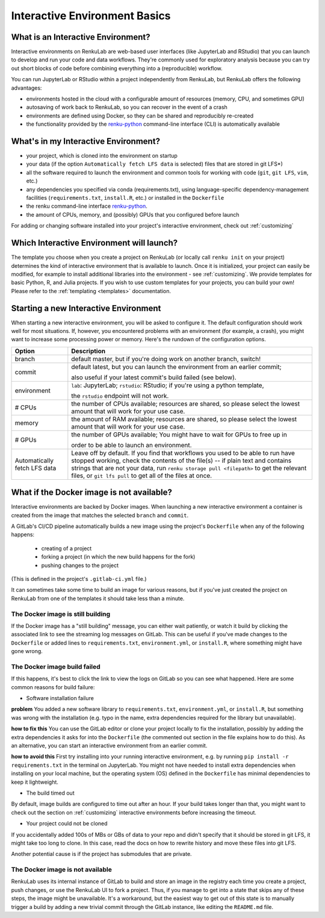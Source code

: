 .. _interactive_basics:


Interactive Environment Basics
==============================

What is an Interactive Environment?
-----------------------------------

Interactive environments on RenkuLab are web-based user interfaces (like JupyterLab
and RStudio) that you can launch to develop and run your code and data workflows.
They're commonly used for exploratory analysis because you can try out short blocks
of code before combining everything into a (reproducible) workflow.

You can run JupyterLab or RStudio within a project independently from RenkuLab,
but RenkuLab offers the following advantages:

* environments hosted in the cloud with a configurable amount of resources
  (memory, CPU, and sometimes GPU)

* autosaving of work back to RenkuLab, so you can recover in the event of a
  crash

* environments are defined using Docker, so they can be shared and reproducibly
  re-created

* the functionality provided by the renku-python_ command-line interface (CLI)
  is automatically available


What's in my Interactive Environment?
-------------------------------------

* your project, which is cloned into the environment on startup
* your data (if the option ``Automatically fetch LFS data`` is selected)
  files that are stored in git LFS*)

* all the software required to launch the environment and common tools for
  working with code (``git``, ``git LFS``, ``vim``, etc.)

* any dependencies you specified via conda (requirements.txt), using
  language-specific dependency-management facilities (``requirements.txt``,
  ``install.R``, etc.) or installed in the ``Dockerfile``

* the renku command-line interface renku-python_.

* the amount of CPUs, memory, and (possibly) GPUs that you configured before launch

For adding or changing software installed into your project's interactive environment,
check out :ref:`customizing`


Which Interactive Environment will launch?
------------------------------------------

The template you choose when you create a project on RenkuLab (or locally call
``renku init`` on your project) determines the kind of interactive environment
that is available to launch. Once it is initialized, your project can easily be
modified, for example to install additional libraries into the environment - see
:ref:`customizing`. We provide templates for basic Python, R, and Julia
projects. If you wish to use custom templates for your projects, you can build
your own! Please refer to the :ref:`templating <templates>` documentation.


Starting a new Interactive Environment
--------------------------------------

When starting a new interactive environment, you will be asked to configure it.
The default configuration should work well for most situations. If, however,
you encountered problems with an environment (for example, a crash), you might
want to increase some processing power or memory. Here's the rundown of the
configuration options.

+------------------------------+-------------------------------------------------------------------------------------------+
| Option                       | Description                                                                               |
+==============================+===========================================================================================+
| branch                       | default master, but if you're doing work on another branch, switch!                       |
+------------------------------+-------------------------------------------------------------------------------------------+
| commit                       | default latest, but you can launch the environment from an earlier commit;                |
|                              |                                                                                           |
|                              | also useful if your latest commit's build failed (see below).                             |
+------------------------------+-------------------------------------------------------------------------------------------+
| environment                  | ``lab``: JupyterLab; ``rstudio``: RStudio; if you're using a python template,             |
|                              |                                                                                           |
|                              | the ``rstudio`` endpoint will not work.                                                   |
+------------------------------+-------------------------------------------------------------------------------------------+
| # CPUs                       | the number of CPUs available; resources are shared, so please select the lowest amount    |
|                              | that will work for your use case.                                                         |
+------------------------------+-------------------------------------------------------------------------------------------+
| memory                       | the amount of RAM available; resources are shared, so please select the lowest amount     |
|                              | that will work for your use case.                                                         |
+------------------------------+-------------------------------------------------------------------------------------------+
| # GPUs                       | the number of GPUs available; You might have to wait for GPUs to free up in               |
|                              |                                                                                           |
|                              | order to be able to launch an environment.                                                |
+------------------------------+-------------------------------------------------------------------------------------------+
| Automatically fetch LFS data | Leave off by default. If you find that workflows                                          |
|                              | you used to be able to run have stopped working,                                          |
|                              | check the contents of the file(s) -- if plain text and contains                           |
|                              | strings that are not your data, run ``renku storage pull <filepath>``                     |
|                              | to get the relevant files, or ``git lfs pull`` to get all of the                          |
|                              | files at once.                                                                            |
+------------------------------+-------------------------------------------------------------------------------------------+


What if the Docker image is not available?
------------------------------------------

Interactive environments are backed by Docker images. When launching a new
interactive environment a container is created from the image that matches the
selected ``branch`` and ``commit``.

A GitLab's CI/CD pipeline automatically builds a new image using the project's
``Dockerfile`` when any of the following happens:

  * creating of a project
  * forking a project (in which the new build happens for the fork)
  * pushing changes to the project

(This is defined in the project's ``.gitlab-ci.yml`` file.)

It can sometimes take some time to build an image for various reasons, but if
you've just created the project on RenkuLab from one of the templates it should
take less than  a minute.


The Docker image is still building
~~~~~~~~~~~~~~~~~~~~~~~~~~~~~~~~~~

If the Docker image has a "still building" message, you can either wait patiently,
or watch it build by clicking the associated link to see the streaming log messages
on GitLab. This can be useful if you've made changes to the ``Dockerfile`` or added
lines to ``requirements.txt``, ``environment.yml``, or ``install.R``, where something
might have gone wrong.


The Docker image build failed
~~~~~~~~~~~~~~~~~~~~~~~~~~~~~

If this happens, it's best to click the link to view the logs on GitLab so you
can see what happened. Here are some common reasons for build failure:

* Software installation failure

**problem** You added a new software library to ``requirements.txt``, ``environment.yml``,
or ``install.R``, but something was wrong with the installation (e.g. typo in
the name, extra dependencies required for the library but unavailable).

**how to fix this**
You can use the GitLab editor or clone your project locally to fix the installation,
possibly by adding the extra dependencies it asks for into the ``Dockerfile``
(the commented out section in the file explains how to do this). As an alternative,
you can start an interactive environment from an earlier commit.

**how to avoid this** First try installing into your running interactive environment,
e.g. by running ``pip install -r requirements.txt`` in the terminal on JupyterLab.
You might not have needed to install extra dependencies when installing on your
local machine, but the operating system (OS) defined in the ``Dockerfile`` has
minimal dependencies to keep it lightweight.

* The build timed out

By default, image builds are configured to time out after an hour. If your build
takes longer than that, you might want to check out the section on :ref:`customizing`
interactive environments before increasing the timeout.

* Your project could not be cloned

If you accidentally added 100s of MBs or GBs of data to your repo and didn't
specify that it should be stored in git LFS, it might take too long to clone. In
this case, read the docs on how to rewrite history and move these files into
git LFS.

Another potential cause is if the project has submodules that are private.

The Docker image is not available
~~~~~~~~~~~~~~~~~~~~~~~~~~~~~~~~~

RenkuLab uses its internal instance of GitLab to build and store an image in the
registry each time you create a project, push changes, or use the RenkuLab UI to fork
a project. Thus, if you manage to get into a state that skips any of these steps,
the image might be unavailable. It's a workaround, but the easiest way to get out
of this state is to manually trigger a build by adding a new trivial commit through
the GitLab instance, like editing the ``README.md`` file.

.. _renku-python: https://renku-python.readthedocs.org

